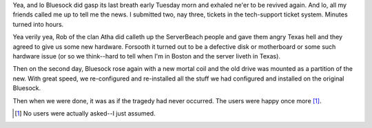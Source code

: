 .. title: Bluesock died on Tuesday; resurrected on Thursday
.. slug: bluesockdied
.. date: 2004-03-05 15:44:57
.. tags: content, bluesock

Yea, and lo Bluesock did gasp its last breath early Tuesday morn and
exhaled ne'er to be revived again. And lo, all my friends called me up
to tell me the news. I submitted two, nay three, tickets in the
tech-support ticket system. Minutes turned into hours.

Yea verily yea, Rob of the clan Atha did calleth up the ServerBeach
people and gave them angry Texas hell and they agreed to give us some
new hardware. Forsooth it turned out to be a defective disk or
motherboard or some such hardware issue (or so we think--hard to tell
when I'm in Boston and the server liveth in Texas).

Then on the second day, Bluesock rose again with a new mortal coil and
the old drive was mounted as a partition of the new. With great speed,
we re-configured and re-installed all the stuff we had configured and
installed on the original Bluesock.

Then when we were done, it was as if the tragedy had never occurred. The
users were happy once more [1]_.

.. [1] No users were actually asked--I just assumed.
